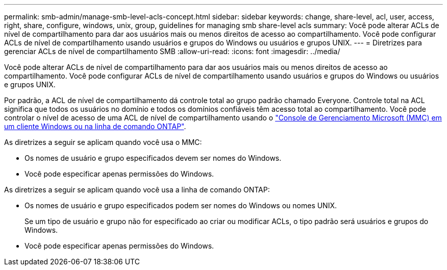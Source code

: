 ---
permalink: smb-admin/manage-smb-level-acls-concept.html 
sidebar: sidebar 
keywords: change, share-level, acl, user, access, right, share, configure, windows, unix, group, guidelines for managing smb share-level acls 
summary: Você pode alterar ACLs de nível de compartilhamento para dar aos usuários mais ou menos direitos de acesso ao compartilhamento. Você pode configurar ACLs de nível de compartilhamento usando usuários e grupos do Windows ou usuários e grupos UNIX. 
---
= Diretrizes para gerenciar ACLs de nível de compartilhamento SMB
:allow-uri-read: 
:icons: font
:imagesdir: ../media/


[role="lead"]
Você pode alterar ACLs de nível de compartilhamento para dar aos usuários mais ou menos direitos de acesso ao compartilhamento. Você pode configurar ACLs de nível de compartilhamento usando usuários e grupos do Windows ou usuários e grupos UNIX.

Por padrão, a ACL de nível de compartilhamento dá controle total ao grupo padrão chamado Everyone. Controle total na ACL significa que todos os usuários no domínio e todos os domínios confiáveis têm acesso total ao compartilhamento. Você pode controlar o nível de acesso de uma ACL de nível de compartilhamento usando o link:../smb-admin/create-share-access-control-lists-task.html["Console de Gerenciamento Microsoft (MMC) em um cliente Windows ou na linha de comando ONTAP"].

As diretrizes a seguir se aplicam quando você usa o MMC:

* Os nomes de usuário e grupo especificados devem ser nomes do Windows.
* Você pode especificar apenas permissões do Windows.


As diretrizes a seguir se aplicam quando você usa a linha de comando ONTAP:

* Os nomes de usuário e grupo especificados podem ser nomes do Windows ou nomes UNIX.
+
Se um tipo de usuário e grupo não for especificado ao criar ou modificar ACLs, o tipo padrão será usuários e grupos do Windows.

* Você pode especificar apenas permissões do Windows.


